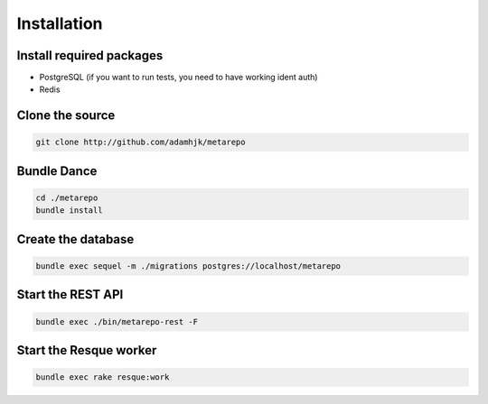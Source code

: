 Installation
============

Install required packages
-------------------------

* PostgreSQL (if you want to run tests, you need to have working ident auth)
* Redis

Clone the source
----------------

.. code-block:: bash
  
  git clone http://github.com/adamhjk/metarepo

Bundle Dance
------------

.. code-block:: bash
 
  cd ./metarepo
  bundle install

Create the database
-------------------

.. code-block:: bash

  bundle exec sequel -m ./migrations postgres://localhost/metarepo

Start the REST API
------------------

.. code-block:: bash

  bundle exec ./bin/metarepo-rest -F

Start the Resque worker
-----------------------

.. code-block:: bash
  
  bundle exec rake resque:work


